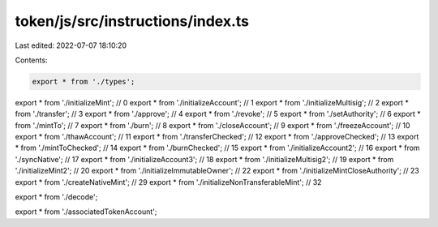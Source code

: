 token/js/src/instructions/index.ts
==================================

Last edited: 2022-07-07 18:10:20

Contents:

.. code-block:: ts

    export * from './types';

export * from './initializeMint'; //       0
export * from './initializeAccount'; //    1
export * from './initializeMultisig'; //   2
export * from './transfer'; //             3
export * from './approve'; //              4
export * from './revoke'; //               5
export * from './setAuthority'; //         6
export * from './mintTo'; //               7
export * from './burn'; //                 8
export * from './closeAccount'; //         9
export * from './freezeAccount'; //       10
export * from './thawAccount'; //         11
export * from './transferChecked'; //     12
export * from './approveChecked'; //      13
export * from './mintToChecked'; //       14
export * from './burnChecked'; //         15
export * from './initializeAccount2'; //  16
export * from './syncNative'; //          17
export * from './initializeAccount3'; //  18
export * from './initializeMultisig2'; // 19
export * from './initializeMint2'; //     20
export * from './initializeImmutableOwner'; //  22
export * from './initializeMintCloseAuthority'; // 23
export * from './createNativeMint'; //    29
export * from './initializeNonTransferableMint'; //    32

export * from './decode';

export * from './associatedTokenAccount';


